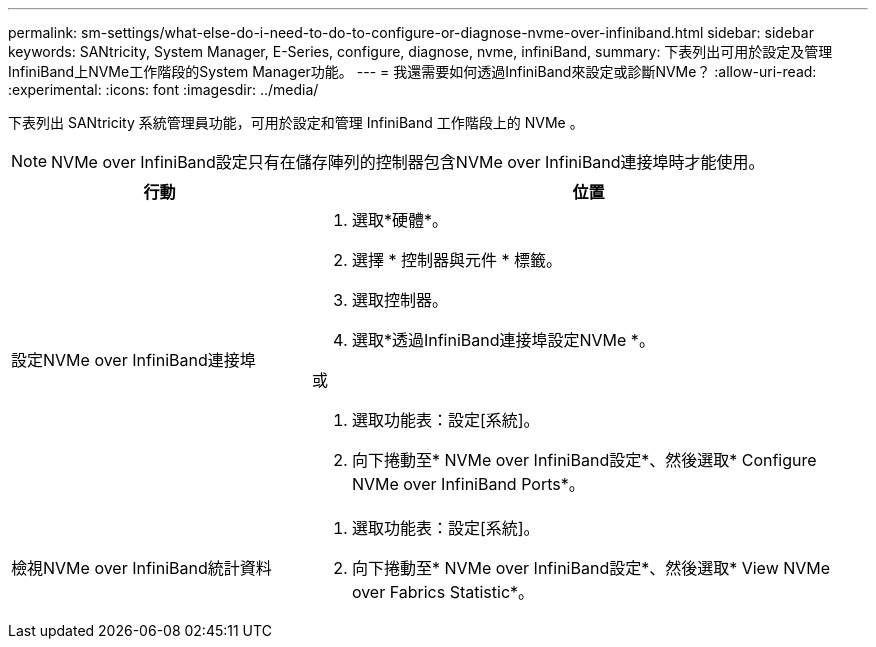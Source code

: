 ---
permalink: sm-settings/what-else-do-i-need-to-do-to-configure-or-diagnose-nvme-over-infiniband.html 
sidebar: sidebar 
keywords: SANtricity, System Manager, E-Series, configure, diagnose, nvme, infiniBand, 
summary: 下表列出可用於設定及管理InfiniBand上NVMe工作階段的System Manager功能。 
---
= 我還需要如何透過InfiniBand來設定或診斷NVMe？
:allow-uri-read: 
:experimental: 
:icons: font
:imagesdir: ../media/


[role="lead"]
下表列出 SANtricity 系統管理員功能，可用於設定和管理 InfiniBand 工作階段上的 NVMe 。

[NOTE]
====
NVMe over InfiniBand設定只有在儲存陣列的控制器包含NVMe over InfiniBand連接埠時才能使用。

====
[cols="35h,~"]
|===
| 行動 | 位置 


 a| 
設定NVMe over InfiniBand連接埠
 a| 
. 選取*硬體*。
. 選擇 * 控制器與元件 * 標籤。
. 選取控制器。
. 選取*透過InfiniBand連接埠設定NVMe *。


或

. 選取功能表：設定[系統]。
. 向下捲動至* NVMe over InfiniBand設定*、然後選取* Configure NVMe over InfiniBand Ports*。




 a| 
檢視NVMe over InfiniBand統計資料
 a| 
. 選取功能表：設定[系統]。
. 向下捲動至* NVMe over InfiniBand設定*、然後選取* View NVMe over Fabrics Statistic*。


|===